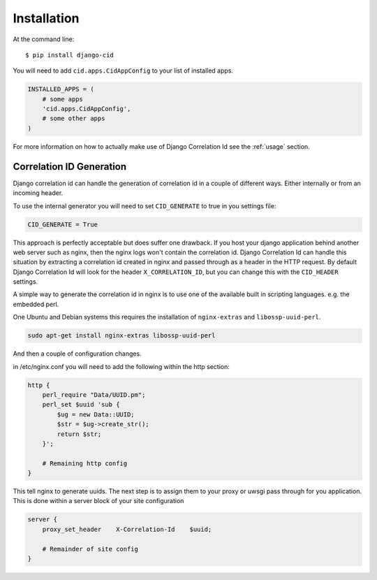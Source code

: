 ============
Installation
============

At the command line::

    $ pip install django-cid

You will need to add ``cid.apps.CidAppConfig`` to your list of installed apps.

.. code-block:: python

    INSTALLED_APPS = (
        # some apps
        'cid.apps.CidAppConfig',
        # some other apps
    )

For more information on how to actually make use of Django Correlation Id see
the :ref:`usage` section.

Correlation ID Generation
-------------------------

Django correlation id can handle the generation of correlation id in a couple
of different ways. Either internally or from an incoming header.

To use the internal generator you will need to set ``CID_GENERATE`` to true in
you settings file:

.. code-block:: python

    CID_GENERATE = True

This approach is perfectly acceptable but does suffer one drawback. If you host
your django application behind another web server such as nginx, then the nginx
logs won't contain the correlation id. Django Correlation Id can handle this
situation by extracting a correlation id created in nginx and passed through as
a header in the HTTP request. By default Django Correlation Id will look for
the header ``X_CORRELATION_ID``, but you can change this with the
``CID_HEADER`` settings.

A simple way to generate the correlation id in nginx is to use one of the
available built in scripting languages. e.g. the embedded perl.

One Ubuntu and Debian systems this requires the installation of
``nginx-extras`` and ``libossp-uuid-perl``.

.. code-block:: bash

    sudo apt-get install nginx-extras libossp-uuid-perl


And then a couple of configuration changes.

in /etc/nginx.conf you will need to add the following within the http section:

.. code-block:: none

    http {
        perl_require "Data/UUID.pm";
        perl_set $uuid 'sub {
            $ug = new Data::UUID;
            $str = $ug->create_str();
            return $str;
        }';

        # Remaining http config
    }

This tell nginx to generate uuids. The next step is to assign them to your
proxy or uwsgi pass through for you application. This is done within a server
block of your site configuration

.. code-block:: none

    server {
        proxy_set_header    X-Correlation-Id    $uuid;

        # Remainder of site config
    }
